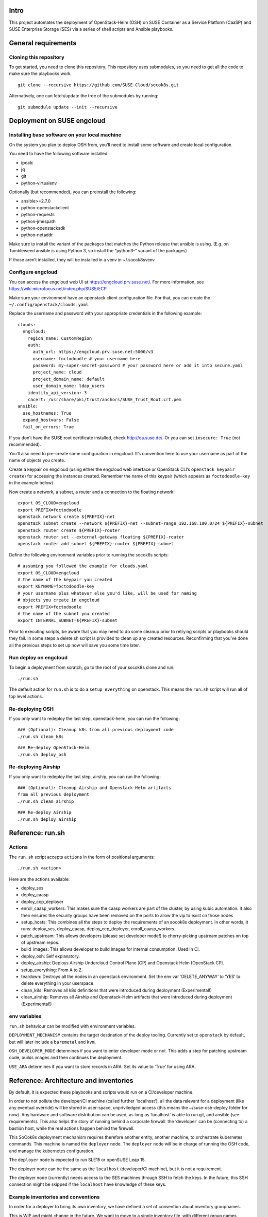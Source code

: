 Intro
=====

This project automates the deployment of OpenStack-Helm (OSH) on SUSE
Container as a Service Platform (CaaSP) and SUSE Enterprise Storage
(SES) via a series of shell scripts and Ansible playbooks.

General requirements
====================

Cloning this repository
-----------------------

To get started, you need to clone this repository. This repository uses
submodules, so you need to get all the code to make sure the playbooks
work.

::

   git clone --recursive https://github.com/SUSE-Cloud/socok8s.git

Alternatively, one can fetch/update the tree of the submodules by
running:

::

   git submodule update --init --recursive

Deployment on SUSE engcloud
===========================

Installing base software on your local machine
----------------------------------------------

On the system you plan to deploy OSH from, you’ll need to install some
software and create local configuration.

You need to have the following software installed:

-  ipcalc
-  jq
-  git
-  python-virtualenv

Optionally (but recommended), you can preinstall the following:

-  ansible>=2.7.0
-  python-openstackclient
-  python-requests
-  python-jmespath
-  python-openstacksdk
-  python-netaddr

Make sure to install the variant of the packages that matches the Python
release that ansible is using. (E.g. on Tumbleweed ansible is using
Python 3, so install the “python3-” variant of the packages)

If those aren’t installed, they will be installed in a venv in
~/.socok8svenv

Configure engcloud
------------------

You can access the engcloud web UI at https://engcloud.prv.suse.net/.
For more information, see
https://wiki.microfocus.net/index.php/SUSE/ECP.

Make sure your environment have an openstack client configuration file.
For that, you can create the ``~/.config/openstack/clouds.yaml``.

Replace the username and password with your appropriate credentials in
the following example:

::

   clouds:
     engcloud:
       region_name: CustomRegion
       auth:
         auth_url: https://engcloud.prv.suse.net:5000/v3
         username: foctodoodle # your username here
         password: my-super-secret-password # your password here or add it into secure.yaml
         project_name: cloud
         project_domain_name: default
         user_domain_name: ldap_users
       identity_api_version: 3
       cacert: /usr/share/pki/trust/anchors/SUSE_Trust_Root.crt.pem
   ansible:
     use_hostnames: True
     expand_hostvars: False
     fail_on_errors: True

If you don’t have the SUSE root certificate installed, check
http://ca.suse.de/. Or you can set ``insecure: True`` (not recommended).

You’ll also need to pre-create some configuration in engcloud. It’s
convention here to use your username as part of the name of objects you
create.

Create a keypair on engcloud (using either the engcloud web interface or
OpenStack CLI’s ``openstack keypair create``) for accessing the
instances created. Remember the name of this keypair (which appears as
``foctodoodle-key`` in the example below)

Now create a network, a subnet, a router and a connection to the
floating network:

::

   export OS_CLOUD=engcloud
   export PREFIX=foctodoodle
   openstack network create ${PREFIX}-net
   openstack subnet create --network ${PREFIX}-net --subnet-range 192.168.100.0/24 ${PREFIX}-subnet
   openstack router create ${PREFIX}-router
   openstack router set --external-gateway floating ${PREFIX}-router
   openstack router add subnet ${PREFIX}-router ${PREFIX}-subnet

Define the following environment variables prior to running the socok8s
scripts:

::

   # assuming you followed the example for clouds.yaml
   export OS_CLOUD=engcloud
   # the name of the keypair you created
   export KEYNAME=foctodoodle-key
   # your username plus whatever else you'd like, will be used for naming
   # objects you create in engcloud
   export PREFIX=foctodoodle
   # the name of the subnet you created
   export INTERNAL_SUBNET=${PREFIX}-subnet

Prior to executing scripts, be aware that you may need to do some
cleanup prior to retrying scripts or playbooks should they fail. In some
steps a delete.sh script is provided to clean up any created resources.
Reconfirming that you’ve done all the previous steps to set up now will
save you some time later.

Run deploy on engcloud
----------------------

To begin a deployment from scratch, go to the root of your socok8s clone
and run:

::

   ./run.sh

The default action for ``run.sh`` is to do a ``setup_everything`` on
openstack. This means the ``run.sh`` script will run all of top level
actions.

Re-deploying OSH
----------------

If you only want to redeploy the last step, openstack-helm, you can run
the following:

::

   ### (Optional): Cleanup k8s from all previous deployment code
   ./run.sh clean_k8s

::

   ### Re-deploy OpenStack-Helm
   ./run.sh deploy_osh


Re-deploying Airship
--------------------

If you only want to redeploy the last step, airship, you can run
the following:

::

   ### (Optional): Cleanup Airship and Openstack-Helm artifacts
   from all previous deployment
   ./run.sh clean_airship

::

   ### Re-deploy Airship
   ./run.sh deploy_airship

Reference: run.sh
=================

Actions
-------

The ``run.sh`` script accepts ``actions`` in the form of positional
arguments:

::

   ./run.sh <action>

Here are the actions available:

-  deploy_ses
-  deploy_caasp
-  deploy_ccp_deployer
-  enroll_caasp_workers: This makes sure the caasp workers are part of
   the cluster, by using kubic automation. It also then ensures the
   security groups have been removed on the ports to allow the vip to
   exist on those nodes
-  setup_hosts: This combines all the steps to deploy the requirements
   of an socok8s deployment. In other words, it runs: deploy_ses,
   deploy_caasp, deploy_ccp_deployer, enroll_caasp_workers.
-  patch_upstream: This allows developers (please set developer mode!)
   to cherry-picking upstream patches on top of upstream repos.
-  build_images: This allows developer to build images for internal
   consumption. Used in CI.
-  deploy_osh: Self explanatory.
-  deploy_airship: Deploys Airship Undercloud Control Plane (CP) and
   Openstack Helm (OpenStack CP).
-  setup_everything: From A to Z.
-  teardown: Destroys all the nodes in an openstack environment. Set the
   env var ‘DELETE_ANYWAY’ to ‘YES’ to delete everything in your
   userspace.
-  clean_k8s: Removes all k8s definitions that were introduced during
   deployment (Experimental!)
-  clean_airship: Removes all Airship and Openstack-Helm artifacts that
   were introduced during deployment (Experimental!)

env variables
-------------

``run.sh`` behaviour can be modified with environment variables.

``DEPLOYMENT_MECHANISM`` contains the target destination of the deploy
tooling. Currently set to ``openstack`` by default, but will later
include a ``baremetal`` and ``kvm``.

``OSH_DEVELOPER_MODE`` determines if you want to enter developer mode or
not. This adds a step for patching upstream code, builds images and then
continues the deployment.

``USE_ARA`` determines if you want to store records in ARA. Set its
value to ‘True’ for using ARA.

Reference: Architecture and inventories
=======================================

By default, it is expected these playbooks and scripts would run on a
CI/developer machine.

In order to not pollute the developer/CI machine (called further
‘localhost’), all the data relevant for a deployment (like any eventual
override) will be stored in user-space, unpriviledged access (this means
the ~/suse-osh-deploy folder for now). Any hardware and software
distribution can be used, as long as ‘localhost’ is able to run git, and
ansible (see requirements). This also helps the story of running behind
a corporate firewall: the ‘developer’ can be (connecting to) a bastion
host, while the real actions happen behind the firewall.

This SoCok8s deployment mechanism requires therefore another entity,
another machine, to orchestrate kubernetes commands. This machine is
named the ``deployer`` node. The ``deployer`` node will be in charge of
running the OSH code, and manage the kubernetes configuration.

The ``deployer`` node is expected to run SLE15 or openSUSE Leap 15.

The deployer node can be the same as the ``localhost`` (developer/CI
machine), but it is not a requirement.

The deployer node (currently) needs access to the SES machines through
SSH to fetch the keys. In the future, this SSH connection might be
skipped if the ``localhost`` have knowledge of these keys.

Example inventories and conventions
-----------------------------------

In order for a deployer to bring its own inventory, we have defined a
set of convention about inventory groupnames.

This is WIP and might change in the future. We want to move to a single
inventory file, with different group names.

-  All nodes belonging to the SES deployment should be listed under the
   ``ses_nodes`` group. First node in this group must be a monitor node
   with the appropriate ceph keyrings in ``/etc/ceph/``.

-  The inventory for SES nodes is stored in ``inventory-ses.ini`` by
   default.

-  The CI/developer machine is always named ``localhost``.

-  The ``deployer`` node is listed in a group ``airship-deployer``. In order
   to not extend the length of the deployment, the ``osh-deployer``
   group should contain only one node. We might support multiple
   ``airship-deployer`` nodes for muliple k8s deployments later.

-  The inventory for the ``deployer`` node is stored in
   ``inventory-osh.ini`` by default.

-  Example inventories and user variables can be found in the
   ``examples/`` directory.

Deployment using KVM
====================

This is not currently supported, but is a planned future addition.

Deployment on bare-metal
========================

This is not currently supported, but is a planned future addition.

Re-using a manually-installed SES and CAASP
===========================================

While a fully automated baremetal or VM based installation is not
currently supported, selected parts of the automated install process can
be used to configure existing SES and CAASP nodes. Here is an overview
of how to do this. Note that these instructions are a work in progress
and do not currently provide a comprehensive overview of installing SES
and CAASP themselves.

Manually installing nodes
-------------------------

Install SLES12SP3 with the SES5 extension from the SLES12SP3 ISO. Please
ensure that your SES system has a second disk device available.

Install a CAASP admin, master, and two worker nodes manually from the
CAASP ISO, setting the hostname on each node at install time. Visit the
admin web interface and configure it, being sure to install Tiller.

You will also want a system that acts as a deployer, which should have
SSH access via keys to the CAASP and SES nodes. Note that the playbooks
currently expect to use the root user on the remote systems and you may
have better luck running the playbooks as the root user on your deployer
as well.

Manually running Stage 2 to configure SES
-----------------------------------------

On your deployer, check out this repository. Be sure to import the git
submodules as above. In the top level of the repository, create a file
named .ses_ip containing the IP address of your SES node. Also create a
file named inventory-ses.ini with the following contents:

ses ansible_host= ansible_user=root

On the SES node, you will need to either configure SuSEfirewall2 to
allow access to the SSH port, or disable SuSEfirewall2 entirely. Next,
add a /root/.ssh/authorized_keys file containing the id_rsa.pub from
your deployer. Finally, note that the SES node must have a FQDN in
/etc/hosts, such as mycaasp.local for all steps to succeed.

Now you are ready to run the Stage 2 playbooks. From the top level of
this repository, run ./2_deploy_ses_aio/run.sh.

Manually running Stage 7 to run OpenStack Helm
----------------------------------------------

Prior to running Stage 7, you will need to perform additional
configuration on the deployer.

On the deployer:

-  Create an inventory-osh.ini file in the top level of this repository.
   To do this, copy the file from examples/config/inventory-osh.ini and
   edit it to reflect your environment.

-  Enable and start sshd on your deployer and the location you are
   running the playbooks. [NOTE: this step can be removed or adapted
   subject to merge of PR #29]

-  Add suse_osh_deploy_vip_with_cidr to ~/suse-osh-deploy/env/extravars.
   This should be an IP available on the network you’re using which can
   be used as a VIP.

-  Download the kubeconfig from Velum on the CAASP admin node and copy
   it to ~/suse-osh-deploy/kubeconfig and ~/.kube/config

-  pip install –upgrade pip to avoid segfaults when installing openstack
   clients.

-  pip install jmespath netaddr

On each CAASP node:

-  add id_rsa.pub to root’s authorized_keys file.

Now you are ready to run Stage 7, as follows:

::

   ansible-playbook -v -e @~/suse-osh-deploy/env/extravars <play>

Please also check the etherpad for more documentation:
https://etherpad.nue.suse.com/p/osh_on_caasp

Manually running Airship Deploy
================================

Prior to deploy Airship, you will need to perform additional
configuration on the deployer.

On the deployer:

-  Create the Airship deployment home folder, for example, /opt/socok8s

-  Configure the following environment variables:

   * export ANSIBLE_RUNNER_DIR=/opt/socok8s
   * export OSH_DEVELOPER_MODE=True #enables dev patcher and local image build
   * export DEPLOYMENT_MECHANISM=kvm
   * export DELETE_ANYWAY=YES

-  Create a hosts.yaml file in /opt/socok8s/inventory directory by
   using the examples/config/inventory-airship.yml and editing it to
   reflect your environment.

-  Create the extravars file in /opt/socok8s/env directory with the
   following variables:

   *
   * # BEGIN ANSIBLE MANAGED BLOCK
   * ceph_admin_keyring_b64key: QVFDMXZ6dGNBQUFBQUJBQVJKakhuYkY4VFpublRPL1RXUEROdHc9PQo=
   * ceph_user_keyring_b64key: QVFDMXZ6dGNBQUFBQUJBQVJKakhuYkY4VFpublRPL1RXUEROdHc9PQo=
   * # END ANSIBLE MANAGED BLOCK
   *
   * # Deployment goal is either 'airship' or 'osh'
   * socok8s_deployment_goal: airship
   * # Following cidr entry is an IP available on the network you're
   * # using which can be used as a VIP
   * socok8s_deploy_vip_with_cidr: 172.16.1.100
   * suse_airship_deploy_site_name: soc-minimal
   * redeploy_osh_only: false # true if only wants to redeploy Openstack_Helm

-  Enable and start sshd on your deployer and the location you are
   running the playbooks. [NOTE: this step can be removed or adapted
   subject to merge of PR #29]

-  Download the kubeconfig from Velum on the CAASP admin node and copy
   it to ~/suse-socok8s-deploy/kubeconfig and ~/.kube/config

-  Retrieve the ses_config.yaml from Step 2 or edit the
   example/config/ses_config.yml and place it in your workspace home
   (e.g. ~/suse-socok8s-deploy/) directory.

-  For each CAASP node, run ssh-copy-id root@your_caasp_node_host
   to add your key to the authorized_keys file.

Now you are ready to deploy Airship, as follows:

::

   ./run.sh deploy_airship


Airship Components Image Build
-------------------------------

Temporarily Airship components (armada, shipyard, deckhand etc.)
images can be builit locally and used in deployment.

When you need to build images and then use in your local deployment,
set folliwng environment variable to keep persistent image build
behavior

*export AIRSHIP_BUILD_LOCAL_IMAGES=True*


If you just need to build images on a playbook execution, pass variable
*airship_local_images_flag=true* to playbook run command.

If you just need is to use previously built airship component images
in your deployment, without need of re-building it, set the following
environment variable only. Make sure that AIRSHIP_BUILD_LOCAL_IMAGES
is *NOT* set or set to *False*.

*export AIRSHIP_USE_LOCAL_IMAGES=True*

